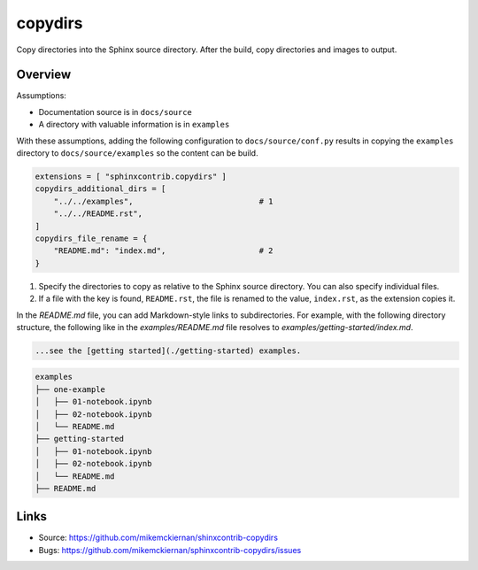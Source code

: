 copydirs
========

Copy directories into the Sphinx source directory. After the build, copy directories and images to output.

Overview
--------

Assumptions:

- Documentation source is in ``docs/source``
- A directory with valuable information is in ``examples``

With these assumptions, adding the following configuration to ``docs/source/conf.py``
results in copying the ``examples`` directory to ``docs/source/examples`` so the
content can be build.

.. code-block:: python

   extensions = [ "sphinxcontrib.copydirs" ]
   copydirs_additional_dirs = [
       "../../examples",                           # 1
       "../../README.rst",
   ]
   copydirs_file_rename = {
       "README.md": "index.md",                    # 2
   }


1. Specify the directories to copy as relative to the Sphinx source directory.
   You can also specify individual files.
2. If a file with the key is found, ``README.rst``, the file is renamed to the
   value, ``index.rst``, as the extension copies it.

In the `README.md` file, you can add Markdown-style links to subdirectories.
For example, with the following directory structure, the following like
in the `examples/README.md` file resolves to `examples/getting-started/index.md`.

.. code-block:: markdown

   ...see the [getting started](./getting-started) examples.


.. code-block::

   examples
   ├── one-example
   │   ├── 01-notebook.ipynb
   │   ├── 02-notebook.ipynb
   │   └── README.md
   ├── getting-started
   │   ├── 01-notebook.ipynb
   │   ├── 02-notebook.ipynb
   │   └── README.md
   ├── README.md


Links
-----

- Source: https://github.com/mikemckiernan/shinxcontrib-copydirs
- Bugs: https://github.com/mikemckiernan/sphinxcontrib-copydirs/issues
